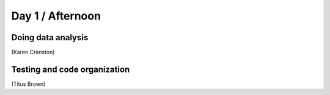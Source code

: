 Day 1 / Afternoon
=================

Doing data analysis
-------------------

(Karen Cranston)

Testing and code organization
-----------------------------

(Titus Brown)

